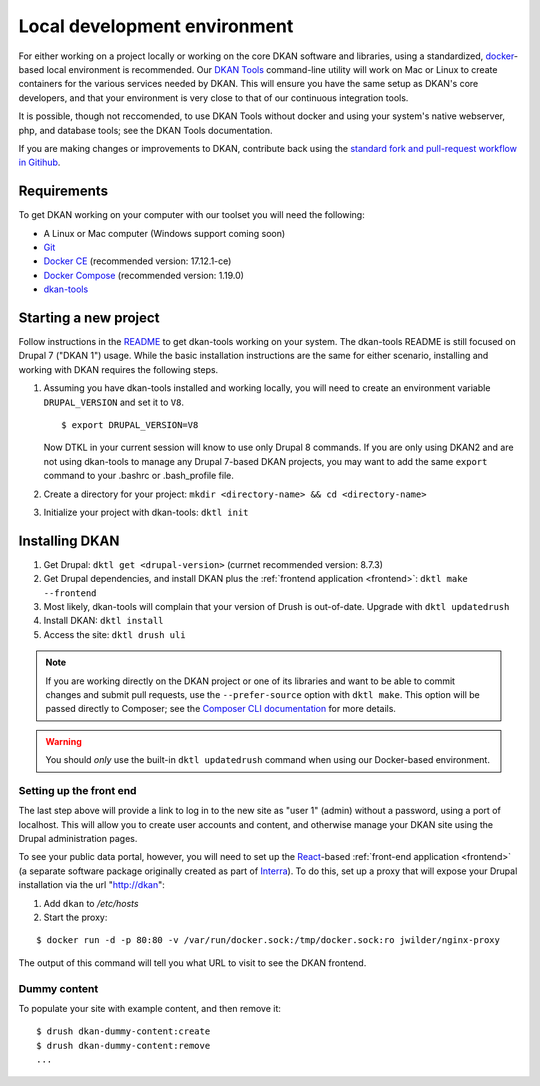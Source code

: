 .. _local-dev:

Local development environment
=============================

For either working on a project locally or working on the core DKAN software and libraries, using a standardized, `docker <https://www.docker.com/>`_-based local environment is recommended. Our `DKAN Tools <https://github.com/getdkan/dkan-tools>`_ command-line utility will work on Mac or Linux to create containers for the various services needed by DKAN. This will ensure you have the same setup as DKAN's core developers, and that your environment is very close to that of our continuous integration tools.

It is possible, though not reccomended, to use DKAN Tools without docker and using your system's native webserver, php, and database tools; see the DKAN Tools documentation.

If you are making changes or improvements to DKAN, contribute back using the `standard fork and pull-request workflow in Gitihub <https://help.github.com/categories/collaborating-with-issues-and-pull-requests/>`_.

Requirements
------------

To get DKAN working on your computer with our toolset you will need the following:

* A Linux or Mac computer (Windows support coming soon)
* `Git <https://git-scm.com/downloads>`_
* `Docker CE <https://www.docker.com/community-edition#/download>`_ (recommended version: 17.12.1-ce)
* `Docker Compose <https://docs.docker.com/compose/install/>`_ (recommended version: 1.19.0)
* `dkan-tools <https://github.com/getdkan/dkan-tools>`_ 

Starting a new project
----------------------

Follow instructions in the `README <https://github.com/getdkan/dkan-tools>`_ to get dkan-tools working on your system. The dkan-tools README is still focused on Drupal 7 ("DKAN 1") usage. While the basic installation instructions are the same for either scenario, installing and working with DKAN requires the following steps.  

1. 

    Assuming you have dkan-tools installed and working locally, you will need to create an environment variable ``DRUPAL_VERSION`` and set it to ``V8``.

    ::

        $ export DRUPAL_VERSION=V8

    Now DTKL in your current session will know to use only Drupal 8 commands. If you are only using DKAN2 and are not using dkan-tools to manage any Drupal 7-based DKAN projects, you may want to add the same ``export`` command to your .bashrc or .bash_profile file.

2. Create a directory for your project: ``mkdir <directory-name> && cd <directory-name>``
3. Initialize your project with dkan-tools: ``dktl init``

Installing DKAN
---------------

1. Get Drupal: ``dktl get <drupal-version>`` (currnet recommended version: 8.7.3)
2. Get Drupal dependencies, and install DKAN plus the :ref:`frontend application <frontend>`: ``dktl make --frontend``
3. Most likely, dkan-tools will complain that your version of Drush is out-of-date. Upgrade with ``dktl updatedrush``
4. Install DKAN: ``dktl install``
5. Access the site: ``dktl drush uli``

.. note ::

    If you are working directly on the DKAN project or one of its libraries and want to be able to commit changes and submit pull requests, use the ``--prefer-source`` option with ``dktl make``. This option will be passed directly to Composer; see the `Composer CLI documentation <https://getcomposer.org/doc/03-cli.md#command-line-interface-commands>`_ for more details.

.. warning ::

    You should *only* use the built-in ``dktl updatedrush`` command when using our Docker-based environment.

Setting up the front end
~~~~~~~~~~~~~~~~~~~~~~~~

The last step above will provide a link to log in to the new site as "user 1" (admin) without a password, using a port of localhost. This will allow you to create user accounts and content, and otherwise manage your DKAN site using the Drupal administration pages. 

To see your public data portal, however, you will need to set up the `React <https://reactjs.org/>`_-based :ref:`front-end application <frontend>` (a separate software package originally created as part of `Interra <https://github.com/interra/data-catalog-frontend>`_). To do this, set up a proxy that will expose your Drupal installation via the url "http://dkan":

1. Add ``dkan`` to */etc/hosts*
2. Start the proxy:

::

      $ docker run -d -p 80:80 -v /var/run/docker.sock:/tmp/docker.sock:ro jwilder/nginx-proxy

The output of this command will tell you what URL to visit to see the DKAN frontend.

Dummy content
~~~~~~~~~~~~~
To populate your site with example content, and then remove it:

::

      $ drush dkan-dummy-content:create
      $ drush dkan-dummy-content:remove
      ...
